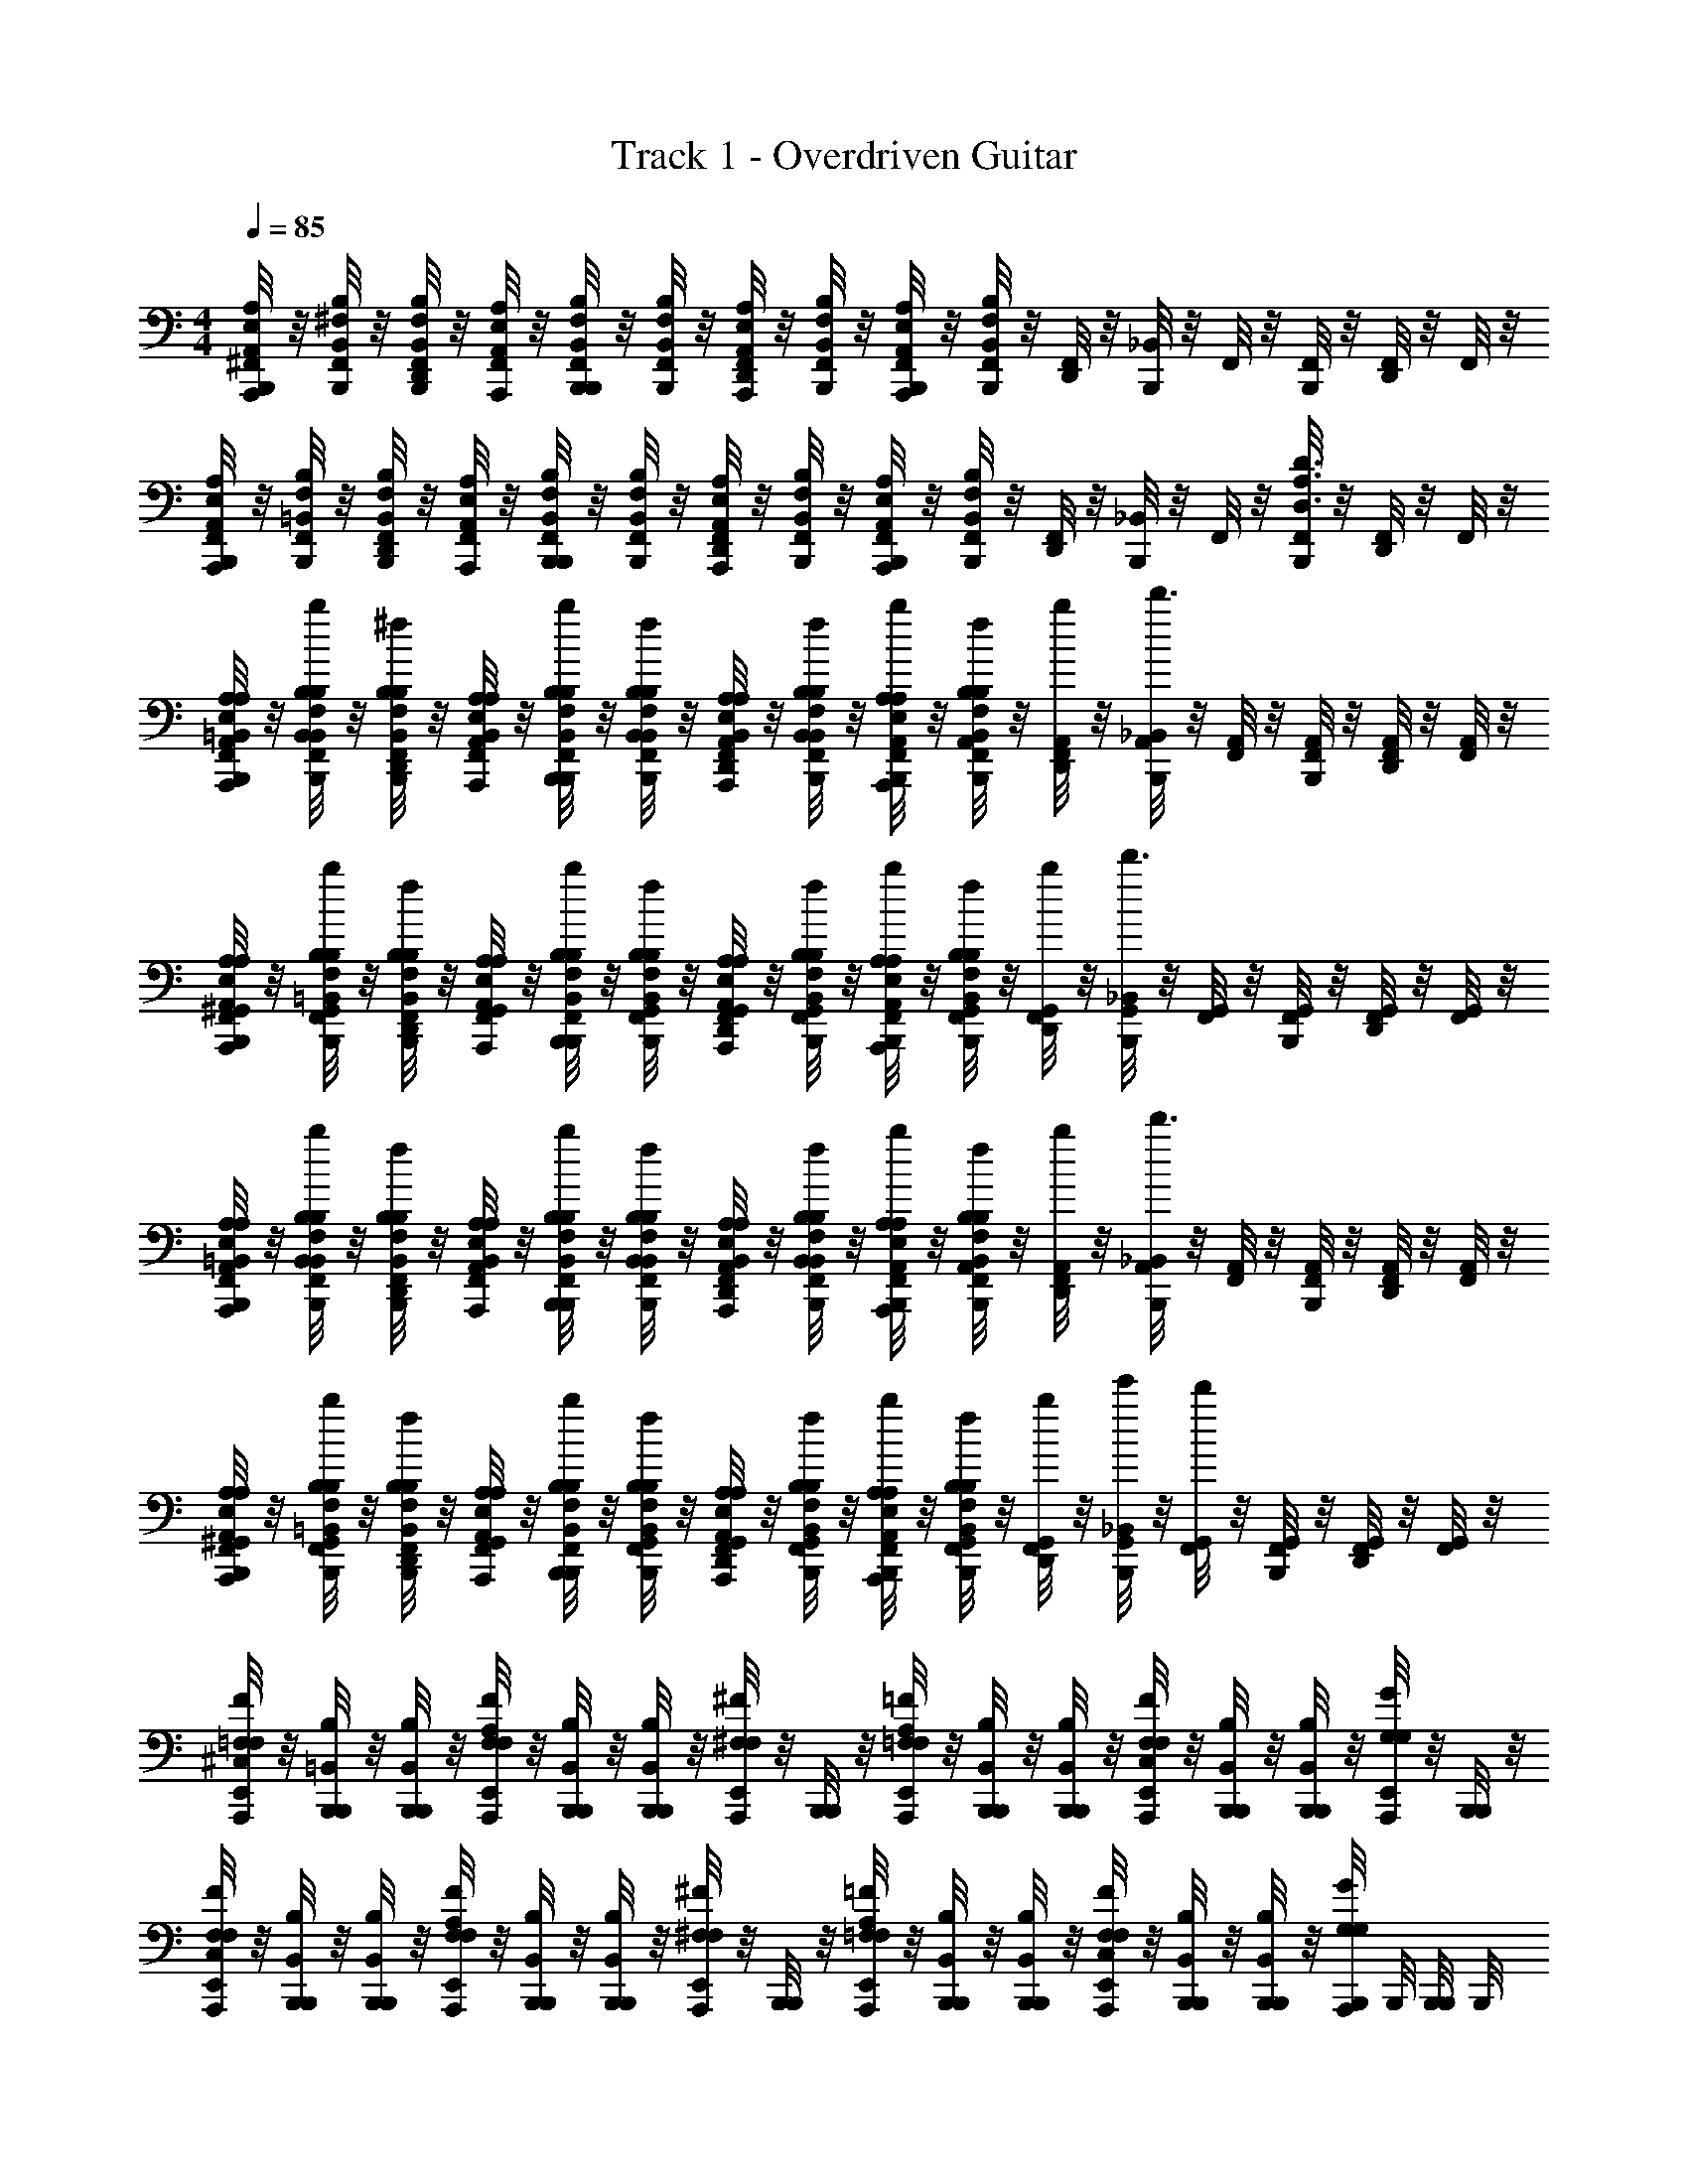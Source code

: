 X: 1
T: Track 1 - Overdriven Guitar
Z: ABC Generated by Starbound Composer v0.8.6
L: 1/4
M: 4/4
Q: 1/4=85
K: C
[^F,,/8B,,,/8A,,,/4A,/4E,/4A,,/4] z/8 [F,,/8B,,,/4B,/4B,,/4^F,/4] z/8 [F,,/8D,,/8B,,,/4B,,/4B,/4F,/4] z/8 [F,,/8A,,,/4A,,/4A,/4E,/4] z/8 [F,,/8B,,,/8B,,,/4B,,/4F,/4B,/4] z/8 [F,,/8B,,,/4F,/4B,,/4B,/4] z/8 [F,,/8D,,/8A,,,/4A,,/4E,/4A,/4] z/8 [F,,/8B,,,/4B,,/4B,/4F,/4] z/8 [F,,/8B,,,/8A,,,/4A,/4A,,/4E,/4] z/8 [F,,/8B,,,/4F,/4B,/4B,,/4] z/8 [F,,/8D,,/8] z/8 [_B,,/8B,,,/8] z/8 F,,/8 z/8 [B,,,/8F,,/8] z/8 [F,,/8D,,/8] z/8 F,,/8 z/8 
[F,,/8B,,,/8A,,,/4A,,/4A,/4E,/4] z/8 [F,,/8B,,,/4F,/4=B,,/4B,/4] z/8 [F,,/8D,,/8B,,,/4B,,/4F,/4B,/4] z/8 [F,,/8A,,,/4A,/4E,/4A,,/4] z/8 [F,,/8B,,,/8B,,,/4B,,/4F,/4B,/4] z/8 [F,,/8B,,,/4B,/4F,/4B,,/4] z/8 [F,,/8D,,/8A,,,/4E,/4A,/4A,,/4] z/8 [F,,/8B,,,/4F,/4B,/4B,,/4] z/8 [F,,/8B,,,/8A,,,/4E,/4A,,/4A,/4] z/8 [F,,/8B,,,/4B,,/4F,/4B,/4] z/8 [F,,/8D,,/8] z/8 [_B,,/8B,,,/8] z/8 F,,/8 z/8 [B,,,/8F,,/8A,3/4D3/4D,3/4] z/8 [F,,/8D,,/8] z/8 F,,/8 z/8 
[F,,/8B,,,/8A,/4A,,/4E,/4A,,,/4=B,,/4A,/4] z/8 [F,,/8B,,/4B,/4F,/4b/4B,,,/4B,,/4B,/4] z/8 [F,,/8D,,/8F,/4B,,/4B,/4^f/4B,,,/4B,,/4B,/4] z/8 [F,,/8E,/4A,,/4A,/4A,,,/4B,,/4A,/4] z/8 [F,,/8B,,,/8F,/4B,,/4B,/4b/4B,,,/4B,,/4B,/4] z/8 [F,,/8F,/4B,/4B,,/4f/4B,,,/4B,,/4B,/4] z/8 [F,,/8D,,/8E,/4A,,/4A,/4A,,,/4B,,/4A,/4] z/8 [F,,/8f/4F,/4B,,/4B,/4B,,,/4B,,/4B,/4] z/8 [F,,/8B,,,/8A,/4A,,/4E,/4b/4A,,,/4A,,/4A,/4] z/8 [F,,/8f/4F,/4B,/4B,,/4B,,,/4A,,/4B,/4] z/8 [F,,/8D,,/8b/4A,,/4] z/8 [_B,,/8B,,,/8A,,/4d'3/] z/8 [F,,/8A,,/4] z/8 [B,,,/8F,,/8A,,/4] z/8 [F,,/8D,,/8A,,/4] z/8 [F,,/8A,,/4] z/8 
[F,,/8B,,,/8A,/4E,/4A,,/4A,,,/4^G,,/4A,/4] z/8 [F,,/8B,/4F,/4=B,,/4b/4B,,,/4G,,/4B,/4] z/8 [F,,/8D,,/8F,/4B,/4B,,/4f/4B,,,/4G,,/4B,/4] z/8 [F,,/8A,/4A,,/4E,/4A,,,/4G,,/4A,/4] z/8 [F,,/8B,,,/8b/4F,/4B,/4B,,/4B,,,/4G,,/4B,/4] z/8 [F,,/8B,/4B,,/4f/4F,/4B,,,/4G,,/4B,/4] z/8 [F,,/8D,,/8A,,/4A,/4E,/4A,,,/4G,,/4A,/4] z/8 [F,,/8B,,/4F,/4f/4B,/4B,,,/4G,,/4B,/4] z/8 [F,,/8B,,,/8A,/4E,/4A,,/4b/4A,,,/4=G,,/4A,/4] z/8 [F,,/8f/4F,/4B,,/4B,/4B,,,/4G,,/4B,/4] z/8 [F,,/8D,,/8b/4G,,/4] z/8 [_B,,/8B,,,/8G,,/4d'3/] z/8 [F,,/8G,,/4] z/8 [B,,,/8F,,/8G,,/4] z/8 [F,,/8D,,/8G,,/4] z/8 [F,,/8G,,/4] z/8 
[F,,/8B,,,/8E,/4A,,/4A,/4A,,,/4=B,,/4A,/4] z/8 [F,,/8b/4F,/4B,,/4B,/4B,,,/4B,,/4B,/4] z/8 [F,,/8D,,/8F,/4B,,/4B,/4f/4B,,,/4B,,/4B,/4] z/8 [F,,/8A,/4E,/4A,,/4A,,,/4B,,/4A,/4] z/8 [F,,/8B,,,/8b/4B,/4B,,/4F,/4B,,,/4B,,/4B,/4] z/8 [F,,/8B,,/4B,/4F,/4f/4B,,,/4B,,/4B,/4] z/8 [F,,/8D,,/8A,/4A,,/4E,/4A,,,/4B,,/4A,/4] z/8 [F,,/8f/4B,/4F,/4B,,/4B,,,/4B,,/4B,/4] z/8 [F,,/8B,,,/8E,/4A,,/4A,/4b/4A,,,/4A,,/4A,/4] z/8 [F,,/8f/4F,/4B,/4B,,/4B,,,/4A,,/4B,/4] z/8 [F,,/8D,,/8b/4A,,/4] z/8 [_B,,/8B,,,/8A,,/4d'3/] z/8 [F,,/8A,,/4] z/8 [B,,,/8F,,/8A,,/4] z/8 [F,,/8D,,/8A,,/4] z/8 [F,,/8A,,/4] z/8 
[F,,/8B,,,/8E,/4A,/4A,,/4A,,,/4^G,,/4A,/4] z/8 [F,,/8b/4=B,,/4F,/4B,/4B,,,/4G,,/4B,/4] z/8 [F,,/8D,,/8B,,/4B,/4F,/4f/4B,,,/4G,,/4B,/4] z/8 [F,,/8A,/4E,/4A,,/4A,,,/4G,,/4A,/4] z/8 [F,,/8B,,,/8F,/4b/4B,/4B,,/4B,,,/4G,,/4B,/4] z/8 [F,,/8B,,/4F,/4f/4B,/4B,,,/4G,,/4B,/4] z/8 [F,,/8D,,/8A,,/4A,/4E,/4A,,,/4G,,/4A,/4] z/8 [F,,/8F,/4B,/4f/4B,,/4B,,,/4G,,/4B,/4] z/8 [F,,/8B,,,/8A,,/4A,/4b/4E,/4A,,,/4=G,,/4A,/4] z/8 [F,,/8B,/4F,/4B,,/4f/4B,,,/4G,,/4B,/4] z/8 [F,,/8D,,/8b/4G,,/4] z/8 [_B,,/8B,,,/8e'/4G,,/4] z/8 [F,,/8G,,/4d'] z/8 [B,,,/8F,,/8G,,/4] z/8 [F,,/8D,,/8G,,/4] z/8 [F,,/8G,,/4] z/8 
[E,,/8^C,/8=F,/4F/4A,,,/4F,/4] z/8 [B,,,/8=B,,/4B,/4B,,,/4] z/8 [B,,,/8B,,/4B,/4B,,,/4] z/8 [E,,/8A,/8F,/4F/4A,,,/4F,/4] z/8 [B,,,/8B,,/4B,/4B,,,/4] z/8 [B,,,/8B,,/4B,/4B,,,/4] z/8 [E,,/8A,,,/4^F,/^F/F,/] z/8 [B,,,/8B,,,/4] z/8 [E,,/8A,/8=F,/4=F/4A,,,/4F,/4] z/8 [B,,,/8B,,/4B,/4B,,,/4] z/8 [B,,,/8B,,/4B,/4B,,,/4] z/8 [E,,/8C,/8F,/4F/4A,,,/4F,/4] z/8 [B,,,/8B,,/4B,/4B,,,/4] z/8 [B,,,/8B,,/4B,/4B,,,/4] z/8 [E,,/8A,,,/4G,/G/G,/] z/8 [B,,,/8B,,,/4] z/8 
[E,,/8C,/8F,/4F/4A,,,/4F,/4] z/8 [B,,,/8B,,/4B,/4B,,,/4] z/8 [B,,,/8B,,/4B,/4B,,,/4] z/8 [A,/8E,,/8F,/4F/4A,,,/4F,/4] z/8 [B,,,/8B,,/4B,/4B,,,/4] z/8 [B,,,/8B,,/4B,/4B,,,/4] z/8 [E,,/8A,,,/4^F/^F,/F,/] z/8 [B,,,/8B,,,/4] z/8 [A,/8E,,/8=F,/4=F/4A,,,/4F,/4] z/8 [B,,,/8B,,/4B,/4B,,,/4] z/8 [B,,,/8B,,/4B,/4B,,,/4] z/8 [C,/8E,,/8F,/4F/4A,,,/4F,/4] z/8 [B,,,/8B,,/4B,/4B,,,/4] z/8 [B,,,/8B,,/4B,/4B,,,/4] z/8 [B,,,/8A,,,/4G,/G/G,/] B,,,/8 [B,,,/8B,,,/4] B,,,/8 
[C,,/8G,/8_B,,/8=B,,/4B,,,/4B,2^F,2] z/8 [B,,/4B,,,/4] [D,,/8_B,,/8=B,,/4B,,,/4^F/4] z/8 [B,,/4B,,,/4] [C,,/8_B,,/8=B,,/4B,,,/4E/4] z/8 [C,,/8B,,/4B,,,/4D3/4] z/8 [D,,/8_B,,/8=B,,/4B,,,/4] z/8 [B,,/4B,,,/4] [C,,/8_B,,/8D,/4D,,/4^C/A/D2A,2] z/8 [C,,/8D,/4D,,/4] z/8 [D,,/8B,,/8D,/4D,,/4] z/8 [D,/4D,,/4D3/4F3/4] [C,,/8B,,/8D,/4D,,/4] z/8 [C,,/8D,/4D,,/4] z/8 [D,,/8B,,/8D,/4D,,/4] z/8 [D,/4D,,/4] 
[C,,/8B,,/8G,/4G,,,/4E/4D2G2] z/8 [G,/4G,,,/4D/4] [D,,/8B,,/8G,/4G,,,/4] z/8 [G,/4G,,,/4D3/4] [C,,/8B,,/8G,/4G,,,/4] z/8 [C,,/8G,/4G,,,/4] z/8 [D,,/8B,,/8G,/4G,,,/4E/4] z/8 [G,/4G,,,/4FC] [C,,/8G,/8F,/4C/4F/4^F,,,/4] z/8 [C,,/8B,,/8C/4F,/4F/4F,,,/4] z/8 [D,,/8F/4F,/4C/4F,,,/4] z/8 [C,,/8F/4F,/4C/4F,,,/4] z/8 [D,,/8G,/8B,,/8=C/4=F/4=F,/4C,,/4] z3/8 [D,,/8G,/8B,,/8C/G,/=C,/C,,/] z3/8 
[C,,/8G,/8B,,/8=B,,/4B,,,/4B,2^F,2] z/8 [B,,/4B,,,/4] [D,,/8_B,,/8=B,,/4B,,,/4] z/8 [B,,/4B,,,/4B,/4] [C,,/8_B,,/8=B,,/4B,,,/4^F/4] z/8 [C,,/8B,,/4B,,,/4F/] z/8 [D,,/8_B,,/8=B,,/4B,,,/4] z/8 [B,,/4B,,,/4F/] [C,,/8_B,,/8D,/4D,,/4D2A,2] z/8 [C,,/8D,/4D,,/4E/] z/8 [D,,/8B,,/8D,/4D,,/4] z/8 [D,/4D,,/4E/] [C,,/8B,,/8D,/4D,,/4] z/8 [C,,/8D,/4D,,/4D/] z/8 [D,,/8B,,/8D,/4D,,/4] z/8 [D,/4D,,/4E/] 
[C,,/8B,,/8G,/4G,,,/4D2G2] z/8 [G,/4G,,,/4D/] [D,,/8B,,/8G,/4G,,,/4] z/8 [G,/4G,,,/4D/] [C,,/8B,,/8G,/4G,,,/4] z/8 [C,,/8G,/4G,,,/4E/] z/8 [D,,/8B,,/8G,/4G,,,/4] z/8 [G,/4G,,,/4F] [C,,/8G,/8F,/4^C/4F/4F,,,/4] z/8 [C,,/8B,,/8C/4F,/4F/4F,,,/4] z/8 [D,,/8F/4F,/4C/4F,,,/4] z/8 [C,,/8F/4F,/4C/4F,,,/4] z/8 [D,,/8G,/8B,,/8=C/4=F/4=F,/4C,,/4] z3/8 [D,,/8G,/8B,,/8C/G,/C,/C,,/] z3/8 
[C,,/8G,/8B,,/8B,,,/4=B,,/B,7/4^F,7/4] z/8 B,,,/4 [D,,/8_B,,/8B,,,/4=B,,/^F/D/] z/8 B,,,/4 [C,,/8_B,,/8=B,,/4B,,,/4E/4^C/4] z/8 [C,,/8B,,/4B,,,/4D/B,/] z/8 [D,,/8B,,/4B,,,/4] z/8 [B,,,/4E/4C/4D,/D9/4A,9/4] [C,,/8_B,,/8D,,/4] z/8 [C,,/8D,/4D,,/4F/4D/4] z/8 [D,,/8B,,/8D,/4D,,/4] z/8 [D,/4D,,/4E/4C/4] [C,,/8B,,/8D,/4D,,/4DB,] z/8 [C,,/8D,/4D,,/4] z/8 [B,,/8D,,/8D,/4D,,/4] z/8 [D,/4D,,/4] 
[C,,/8G,/8B,,/8G,/4G/4G,,/4D2] z/8 [G,/4G/4G,,/4] [D,,/8B,,/8G/4G,,/4F/D/] z/8 [G/4G,,/4G,/] [C,,/8B,,/8G/4G,,/4E/C/] z/8 [C,,/8G/4G,,/4G,/] z/8 [D,,/8G/4G,,/4D/4B,/4] z/8 [G,/4G,,/4c/E/C/] [C,,/8B,,/8C,/4C,,/4G,2=C2] z/8 [C,,/8C,/4c/4C,,/4F/D/] z/8 [D,,/8B,,/8c/4C,,/4] z/8 [c/4C,,/4G/4C,/E] [C,,/8B,,/8c/4C,,/4F3/4] z/8 [C,,/8C,/4c/4C,,/4] z/8 [D,,/8B,,/8C,/4c/4C,,/4] z/8 [C,/4c/4C,,/4] 
[C,,/8F,,/8B,/4F,/4=B,,/4B,,,/4F/4D/4] z/8 [_B,,/8C,,/8B,/4F,/4=B,,/4B,,,/4F/4D/4] z/8 [^G,,/8D,,/8] z/8 [_B,,/8C,,/8^C,/8A,/^C/C,/A,,,/E/C/] z3/8 [B,,/8C,,/8C/4A,/4C,/4A,,,/4F/4C/4] z/8 [G,,/8D,,/8] z/8 [B,,/8A,/8C,,/8G,,,/DB,D9/4D,9/4B,9/4G,9/4] z3/8 G,,,/4 [B,,/8G,,,/4] z/8 [C,,/8G,,,/4] z/8 [D,,/8B,,/8G,,,/4FD] z/8 G,,,/4 [B,,/8C,,/8G,,,/4] z/8 G,,,/4 
[C,,/8C,,/4c4=C4E4G4C4E4] z/8 [D,,/8C,,/4] z/8 [D,,/8B,,/8C,,/4] z/8 [C,,/8E,,/] z/8 D,,/8 z/8 [B,,/8=C,/4] z/8 [B,,/8C,,/8=G,,/4] z/8 C,,/4 [B,,/8C,,/8C,,/4] z3/8 [B,,/8C,,/8] z/8 C,,/4 [C,,/8C,,/4] z3/8 [C,,/8C,,/4] z3/8 
[C,,/8B,,/8=B,,/4B,,,/4] z/8 [C,,/8B,,/4B,,,/4] z/8 [D,,/8^C,/8B,,,/4F,/B,,/B,/B,/] z/8 B,,,/4 [C,,/8_B,,/8=B,,/4E/4B,,,/4E/4] z/8 [C,,/8B,,/4E/4B,,,/4E/4] z/8 [D,,/8A,/8D/4B,,,/4D/4F,/B,,/] z/8 [D/4B,,,/4D/4] [C,,/8_B,,/8D,/4D,,/4] z/8 [C,,/8D,/4D,,/4] z/8 [D,,/8C,/8D,,/4A,/D,/A,/] z/8 D,,/4 [C,,/8B,,/8D,/4E/4D,,/4E/4] z/8 [C,,/8D,/4E/4D,,/4E/4] z/8 [D,,/8A,/8D/4D,,/4D/4A,/D,/] z/8 [D/4D,,/4D/4] 
[C,,/8B,,/8G,,,/4GDG,DG] z/8 [C,,/8G,,,/4] z/8 [D,,/8C,/8G,,,/4] z/8 G,,,/4 [C,,/8B,,/8G,,,/4GDG,GD] z/8 [C,,/8G,,,/4] z/8 [D,,/8G,,,/4] z/8 G,,,/4 [C,,/8B,,/8c/4G/4C/4C,,/4G/4c/4] z/8 [^G,,/8C,,/8c/4G/4C/4C,,/4G/4c/4] z/8 [D,,/8G,,/8c/4G/4C/4C,,/4G/4c/4] z/8 [B,,/8c/4G/4C/4C,,/4G/4c/4] z/8 [C,,/8G,,/8C,,/4] z/8 [C,,/8A,/8_B,/4=F/4_B/F/_B,,,/B/] z/8 [B,,/8B,/4F/4] z/8 [=B/4^F/4=B,/4B,,,/4B/4F/4] 
[C,,/8B,,/8=B,,/4=B,,,/4] z/8 [C,,/8B,,/4B,,,/4] z/8 [D,,/8C,/8B,,,/4F,/B,,/B,/B,/] z/8 B,,,/4 [C,,/8_B,,/8=B,,/4E/4B,,,/4E/4] z/8 [C,,/8B,,/4E/4B,,,/4E/4] z/8 [D,,/8A,/8D/4B,,,/4D/4F,/B,,/] z/8 [D/4B,,,/4D/4] [C,,/8_B,,/8D,/4D,,/4] z/8 [C,,/8D,/4D,,/4] z/8 [D,,/8C,/8D,,/4A,/D,/A,/] z/8 D,,/4 [C,,/8B,,/8D,/4E/4D,,/4E/4] z/8 [C,,/8D,/4E/4D,,/4E/4] z/8 [D,,/8A,/8D/4D,,/4D/4A,/D,/] z/8 [D/4D,,/4D/4] 
[C,,/8B,,/8G,,,/4GDG,DG] z/8 [C,,/8G,,,/4] z/8 [D,,/8C,/8G,,,/4] z/8 G,,,/4 [C,,/8B,,/8G,,,/4GDG,DG] z/8 [C,,/8G,,,/4] z/8 [D,,/8C,/8G,,,/4] z/8 G,,,/4 [C,,/8B,,/8c/4G/4C/4C,,/4G/4c/4] z/8 [C,,/8G,,/8c/4G/4C/4C,,/4G/4c/4] z/8 [D,,/8G,,/8c/4G/4C/4C,,/4G/4c/4] z/8 [C,,/8B,,/8c/4G/4C/4C,,/4G/4c/4] z/8 [C,,/8G,,/8C,,/4] z/8 [C,,/8A,/8_B,/4=F/4_B/F/_B,,,/B/] z/8 [B,,/8B,/4F/4] z/8 [=B/4^F/4=B,/4B,,,/4F/4B/4] 
[A,/8C,,/8B,,/8F,/4=B,,/4=B,,,/4B,3/] z/8 [F,/4B,,/4B,,,/4] [D,,/8_B,,/8F,/4=B,,/4B,,,/4] z/8 [F,/4B,,/4B,,,/4] [C,,/8_B,,/8B,,,/4F/4F,/=B,,/] z/8 [C,,/8B,,,/4G/4] z/8 [D,,/8B,,,/4] z/8 [B,,,/4F3/4] [C,,/8_B,,/8A,/4D,/4D,,/4D3/] z/8 [C,,/8A,/4D,/4D,,/4] z/8 [D,,/8B,,/8A,/4D,/4D,,/4E/4] z/8 [D,/4A,/4D,,/4E/] [C,,/8B,,/8D,,/4D,/A,/] z/8 [C,,/8D,,/4D/] z/8 [D,,/8D,,/4] z/8 [D,,/4E/] 
[C,,/8B,,/8B,/4E,/4E,,/4E3/] z/8 [C,,/8B,/4E,/4E,,/4F/] z/8 [B,,/8D,,/8B,/4E,/4E,,/4] z/8 [B,/4E,/4E,,/4F/] [C,,/8B,,/8E,,/4B,/E,/] z/8 [C,,/8E,,/4] z/8 [D,,/8E,,/4] z/8 E,,/4 [A,/8C,,/8A,,,/A3/4E3/4A,3/4] z/8 C,,/8 z/8 D,,/8 z/8 [C,/8C,,/8A,,,/A3/4E3/4A,3/4] z3/8 C,,/8 z/8 [A,/8D,,/8G/D/G,/G,,,/] z/8 C,,/8 z/8 
[z/32B,,/8] [A,25/224C,,25/224F,71/288=B,,71/288B,,,71/288B,3/] z17/126 [z2/9F,73/288B,,73/288B,,,73/288] [z/32_B,,/8F/4] [D,,25/224F,71/288=B,,71/288B,,,71/288] z3/28 [z/36E/4] [z2/9F,73/288B,,73/288B,,,73/288] [z/32_B,,/8] [C,,25/224B,,,71/288F,/=B,,/] z3/28 [z/36D/4] [C,,29/252B,,,73/288] z31/224 [D,,25/224B,,,71/288] z3/28 [z/36E/] [z2/9B,,,73/288] [z/32_B,,/8] [C,,25/224A,71/288D,71/288D,,71/288D3/] z3/28 [z/36D/] [C,,29/252A,73/288D,73/288D,,73/288] z3/28 [z/32B,,/8] [D,,25/224A,71/288D,71/288D,,71/288] z3/28 [z/36D/] [z2/9D,73/288A,73/288D,,73/288] [z/32B,,/8] [C,,25/224D,,71/288D,/A,/] z3/28 [z/36B,/] [C,,29/252D,,73/288] z31/224 [D,,25/224D,,71/288] z17/126 [z2/9D,,73/288] 
[B,,/8C,,/8G,,,/4E/GDG,] z/8 [C,,/8G,,,/4] z/8 [B,,/8D,,/8D/4G,,,/] z/8 D/4 [C,,/8G,,,/4G,DG] z/8 [C,,/8G,,,/4D/] z/8 [D,,/8G,,,/] z/8 D/4 [C,,/8A,/8c/4C/4G/4C,,/4E] z/8 [C,,/8c/4C/4G/4C,,/4] z/8 D,,/8 z/8 [C,/8C,,/8C,,/c3/4C3/4G3/4] z3/8 C,,/8 z/8 [A,/8D,,/8c/C/G/C,,/] z3/8 
[z/32C,,/8B,,/8B,,,/4] [z7/32F,71/288=B,,71/288B,3/] [z/36B,,,/4] [z2/9F,73/288B,,73/288] [z/32D,,/8_B,,/8B,,,/4] [z7/32F,71/288=B,,71/288] [z/36B,,,/4F/4] [z2/9F,73/288B,,73/288] [z/32C,,/8_B,,/8F/4B,,,/] [z7/32F,/=B,,/] [C,,/8G/4] z/8 [D,,/8B,,,/4] z/8 [B,,,/4F/4] [z/32C,,/8_B,,/8D,,/4E/] [z7/32A,71/288D,71/288D3/] [z/36D,,/4] [z2/9A,73/288D,73/288] [z/32D,,/8B,,/8D,,/4E/4] [z7/32A,71/288D,71/288] [z/36D,,/4E/] [z2/9D,73/288A,73/288] [z/32C,,/8B,,/8D,,/] [z7/32D,/A,/] [C,,/8D/] z/8 [D,,/8D,,/4] z/8 [D,,/4E/4] 
[C,,/8B,,/8E,,/4F/4EB,E,] z/8 [E,,/4F3/4] [D,,/8B,,/8E,,/4] z/8 E,,/4 [C,,/8B,,/8EB,E,E,,] z/8 C,,/8 z/8 D,,/8 z3/8 [C,,/8A,/8G,3/4C3/4=C,3/4C,,3/4] z3/8 D,,/8 z/8 [A,/8C,,/8C3/4G,3/4C,3/4C,,3/4] z3/8 C,,/8 z/8 [^C,/8D,,/8_B,/=F,/B,,/_B,,,/] z3/8 
[A,/8C,,/8B,,/8=B,/4^F,/4=B,,/4=B,,,/4] z/8 [B,/4F,/4B,,/4B,,,/4] [D,,/8_B,,/8B,/4F,/4=B,,/4B,,,/4F/4] z/8 [B,/4F,/4B,,/4B,,,/4E/] [C,,/8_B,,/8B,/F,/=B,,/B,,,/] z/8 [C,,/8D/] z/8 [D,,/8B,,,/4] z/8 [E,/4A,,/4A,/4A,,,/4E3/4] [C,,/8_B,,/8A/4A,,/4E,/4A,/4A,,,/4] z/8 [A/4A,,/4E,/4A,/4A,,,/4] [D,,/8B,,/8A/4A,,/4E,/4A,/4A,,,/4D/4] z/8 [z/4D3/4A,,,A5/4A,,5/4E,5/4A,5/4] [C,,/8B,,/8] z/8 C,,/8 z/8 [D,,/8B,,/8] z/8 [E,,,/4B,/4] 
[C,,/8B,,/8F/4EB,E,E,,,] z/8 E/4 D,,/8 z/8 [z/4E/] [C,,/8B,,/8E3/4B,3/4E,3/4E,,,] z/8 [C,,/8D/] z/8 D,,/8 z/8 [^C/4F/4F,/4E/] [C,,/8B,,/8F/4C/4F,/4F,,,/4] z/8 [C,,/8F/4C/4F,/4F,,,/4F/] z/8 [D,,/8F,,,/4] z/8 [A,/8G/4F,,,/F3/4C3/4F,3/4] z/8 [C,,/8F3/4] z/8 [C,,/8F,,,/4] z/8 [C,/8C,,/8F,/4F,,,/4F/C/] z/8 [C,,/8F,/4F,,,/4] z/8 
[C,,/8B,,/8G/4D/4G,/4G,,,/4=B,,/4] z/8 [G/4D/4G,/4G,,,/4B,,/4] [D,,/8_B,,/8G/4D/4G,/4G,,,/4=B,,/4] z/8 [G,,,/4B,,/4B,/4D/4] [C,,/8_B,,/8G/4D/4G,/4G,,,/4=B,,/4B,/4D/4] z/8 [C,,/8G,,,/4B,,/4B,/4D/4] z/8 [D,,/8_B,,/8G/4D/4G,/4G,,,/4=B,,/4] z/8 [G,,,/4B,,/4C/E/] [C,,/8_B,,/8A/4E/4A,/4A,,,/4C,/4] z/8 [A/4E/4A,/4A,,,/4C,/4B,/4D/4] [D,,/8B,,/8A/4E/4A,/4A,,,/4C,/4] z/8 [A,,,/4C,/4D/4B,/] [C,,/8B,,/8A/4E/4A,/4A,,,/4C,/4] z/8 [C,,/8A,,,/4C,/4D/F/] z/8 [D,,/8B,,/8A,/4A/4E/4A,,,/4C,/4] z/8 [C,,/8A,,,/4C,/4D5/4F5/4] z/8 
[D,,/8B,,/8A,/8A,/4E,/4A,,/4A,,,/4D,/4] z/8 [C,,/8B,/4F,/4=B,,/4B,,,/4D,/4] z/8 [C,,/8B,/4F,/4B,,/4B,,,/4D,/4] z/8 [D,,/8_B,,/8A,/4E,/4A,,/4A,,,/4D,/4] z/8 [C,,/8B,/4F,/4=B,,/4B,,,/4D,/4] z/8 [C,,/8A,/4E,/4A,,/4A,,,/4D,/4] z/8 [D,,/8_B,,/8B,/4F,/4=B,,/4B,,,/4D,/4] z/8 [D,,/8A,/8D,/4D/A,/D,/D,,/] z/8 D,/4 [C,,/8D/4A,/4D,/4D,,/4D,/4] z/8 [C,,/8_B,,/8D/4A,/4D,/4D,,/4D,/4] z/8 [D,,/4D,/4] [C,,/8B,,/8C/4A,/4C,/4D,,/4D,/4] z/8 [C,,/8D,,/4D,/4] z/8 [C,,/8B,,/8D/4A,/4D,/4D,,/4D,/4] z/8 [D,,/4D,/4] 
[z/32F/D/] [C,,19/160B,,19/160G71/288D71/288G,71/288G,,,71/288=B,,71/288] z23/180 [z2/9G73/288D73/288G,73/288G,,,73/288B,,73/288] [z/32F/4D/4] [D,,19/160_B,,19/160G71/288D71/288G,71/288G,,,71/288=B,,71/288] z/10 [z/36F/D/] [G,,,73/288B,,73/288] [C,,19/160_B,,19/160G71/288D71/288G,71/288G,,,71/288=B,,71/288] z/10 [z/36G/E/] [C,,11/90G,,,73/288B,,73/288] z21/160 [D,,19/160_B,,19/160G71/288D71/288G,71/288G,,,71/288=B,,71/288] z/10 [z/36F3/4D3/4] [G,,,73/288B,,73/288] [C,,19/160_B,,19/160A71/288E71/288A,71/288A,,,71/288C,71/288] z23/180 [z2/9A73/288E73/288A,73/288A,,,73/288C,73/288] [z/32E/C/] [D,,19/160B,,19/160A71/288E71/288A,71/288A,,,71/288C,71/288] z23/180 [z2/9A,,,73/288C,73/288] [z/32E/C/] [C,,19/160B,,19/160A71/288E71/288A,71/288A,,,71/288C,71/288] z23/180 [C,,11/90A,,,73/288C,73/288] z/10 [z/32D/B,/] [D,,19/160B,,19/160A,71/288A71/288E71/288A,,,71/288C,71/288] z23/180 [C,,11/90A,,,73/288C,73/288] z/10 
[C,,/8B,,/8C,,/4F3/4B3/4] z/8 [G,/4C,,/4G,3/4] [D,,/8=C/4C,,/4C3/4] z/8 [B,,/8C,,/4D/D3/4D11/4G11/4] z/8 [B,,/8C,,/8C,,/4] z/8 [C,,/8C/4C,,/4C3/4] z/8 [D,,/8G,/4C,,/4D3/4] z/8 [C,,/8B,,/8G/C,,/G] z/8 B,,/8 z/8 [C,,/8D/4C,,/4D3/4] z/8 [B,,/8D,,/8C/4E,,/4C3/4] z/8 [E,,/4G/G3/4] [C,,/8F,,/8=F,,/4] z/8 [B,,/8D/4^F,,/4D3/4] z/8 [C,,/8B,,/8F,,/4C/C3/4] z/8 =G,,/4 
M: 2/4
[C,,/8F,,/8G/4C,,/4G/4] z/8 [C,,/8B,,/8D/4C,,/4D/4] z/8 [C/8C,,/8F,,/8C/4C,,/4] z/8 [C/8B,,/8C/4C,,/4] z/8 [C,,/8B,,/8G/4C,,/4c/4G/4] z/8 [C,,/8D/4C,,/4] z/8 [D,,/8C/4G/4C,,/4c/4G/4] D,,/8 [D,,/8B,/4F/4B,,,/4B/4F/4] D,,/8 
M: 4/4
[C,,/8G,/8B,,/8=B,,/4B,,,/4B,2F,2] z/8 [B,,/4B,,,/4] [z/32D,,/8_B,,/8=B,,/4B,,,/4] [z7/32F/4] [B,,/4B,,,/4] [z/32C,,/8_B,,/8=B,,/4B,,,/4] [z7/32E/4] [z/32C,,/8B,,/4B,,,/4] [z7/32D3/4] [D,,/8_B,,/8=B,,/4B,,,/4] z/8 [B,,/4B,,,/4] 
[z/32C,,/8_B,,/8D,/4D,,/4D2A,2] [z7/32^C/A/] [C,,/8D,/4D,,/4] z/8 [D,,/8B,,/8D,/4D,,/4] z/8 [z/32D,/4D,,/4] [z7/32D3/4F3/4] [C,,/8B,,/8D,/4D,,/4] z/8 [C,,/8D,/4D,,/4] z/8 [D,,/8B,,/8D,/4D,,/4] z/8 [D,/4D,,/4] [z/32C,,/8B,,/8G,/4G,,,/4D2G2] [z7/32E/4] [z/32G,/4G,,,/4] [z7/32D/4] [D,,/8B,,/8G,/4G,,,/4] z/8 [z/32G,/4G,,,/4] [z7/32D3/4] [C,,/8B,,/8G,/4G,,,/4] z/8 [C,,/8G,/4G,,,/4G/4] z/8 [z/32D,,/8B,,/8G,/4G,,,/4] [z7/32E/4] [z/32G,/4G,,,/4G/4] [z7/32FC] 
[C,,/8G,/8F,/4C/4F/4F,,,/4B,/4] z/8 [C,,/8B,,/8C/4F,/4F/4F,,,/4F/4] z/8 [D,,/8F/4F,/4C/4F,,,/4F/4] z/8 [C,,/8F/4F,/4C/4F,,,/4F/4] z/8 [D,,/8G,/8B,,/8=F,/4=F/4=F,,,/4F/4] z/8 [=C/32G,/=C,/C,,/C/] z7/32 [D,,/8G,/8B,,/8] z/8 [C/4G,/4C,/4C,,/4C/4] [C,,/8G,/8B,,/8=B,,/4B,,,/4B,2^F,2] z/8 [B,,/4B,,,/4] [D,,/8_B,,/8=B,,/4B,,,/4] z/8 [z/32B,,/4B,,,/4] [z7/32B,/4] [z/32C,,/8_B,,/8=B,,/4B,,,/4] [z7/32^F/4] [z/32C,,/8B,,/4B,,,/4] [z7/32F/] [D,,/8_B,,/8=B,,/4B,,,/4] z/8 [z/32B,,/4B,,,/4] [z7/32F/] 
[C,,/8_B,,/8D,/4D,,/4A,2D2] z/8 [z/32C,,/8D,/4D,,/4] [z7/32E/] [D,,/8B,,/8D,/4D,,/4] z/8 [z/32D,/4D,,/4] [z7/32E/] [C,,/8B,,/8D,/4D,,/4] z/8 [z/32C,,/8D,/4D,,/4] [z7/32D/] [D,,/8B,,/8D,/4D,,/4] z/8 [z/32D,/4D,,/4] [z7/32E/] [C,,/8B,,/8G,/4G,,,/4G2D2] z/8 [z/32G,/4G,,,/4] [z7/32D/] [D,,/8B,,/8G,/4G,,,/4] z/8 [z/32G,/4G,,,/4] [z7/32D/] [C,,/8B,,/8G,/4G,,,/4] z/8 [z/32C,,/8G,/4G,,,/4G/4] [z7/32E/] [D,,/8B,,/8G,/4G,,,/4] z/8 [z/32G,/4G,,,/4G/4] [z7/32F] 
[C,,/8G,/8F,/4^C/4F/4^F,,,/4B,/4] z/8 [C,,/8B,,/8C/4F,/4F/4F,,,/4F/4] z/8 [D,,/8F/4F,/4C/4F,,,/4F/4] z/8 [C,,/8F/4C/4F,/4F,,,/4F/4] z/8 [G,/8B,,/8D,,/8=C/4=F/4=F,/4=F,,,/4F/4] z/8 [z/4C,/C/G,/C,,/C/] [G,/8B,,/8D,,/8] z/8 [C/4G,/4C,/4C,,/4C/4] [G,/8B,,/8C,,/8B,,,/4=B,,/B,,/^F,7/4B,7/4] z/8 B,,,/4 [z/32D,,/8_B,,/8B,,,/4=B,,/B,/] [z7/32^F/D/] B,,,/4 [z/32C,,/8_B,,/8=B,,/4B,,,/4B,/4] [z7/32E/4^C/4] [z/32C,,/8B,,/4B,,,/4B,/4] [z7/32D/B,/] [D,,/8B,,/4B,,,/4B,/4] z/8 [z/32B,,,/4D,/D,/D9/4A,9/4] [z7/32E/4C/4] 
[C,,/8_B,,/8D,,/4] z/8 [z/32C,,/8D,/4D,,/4D,/4] [z7/32F/4D/4] [D,,/8B,,/8D,/4D,,/4D/4] z/8 [z/32D,/4D,,/4D/4] [z7/32E/4C/4] [z/32C,,/8B,,/8D,/4D,,/4D/4] [z7/32DB,] [C,,/8D,/4D,,/4D/4] z/8 [B,,/8D,,/8D,/4D,,/4D/4] z/8 [D,/4D,,/4D/4] [C,,/8G,/8B,,/8G,/4G,,/4G/G/D2] z/8 [G,/4G,,/4] [z/32D,,/8B,,/8G/4G,,/4G/] [z7/32F/D/] [G,,/4G,/] [z/32C,,/8B,,/8G/4G,,/4G/4] [z7/32E/C/] [C,,/8G/4G,,/4G/4G,/] z/8 [z/32D,,/8G,,/4G/4] [z7/32D/4B,/4] [z/32G,/4G,,/4=C/G,/] [z7/32E/^C/] 
[C,,/8B,,/8C,/4C,,/4=C2G,2] z/8 [z/32C,,/8C,,/4C/4G,/4] [z7/32F/D/] [C,/32D,,/8B,,/8C,,/4C/4G,/4] z7/32 [z/32C,,/4C/4G,/4C,/] [z7/32G/4E] [z/32C,,/8B,,/8C,,/4G,/4C/4] [z7/32F3/4] [C,,/8C,/4C,,/4G,/4C/4] z/8 [D,,/8B,,/8C,/4C,,/4C/4G,/4] z/8 [C,/4C,,/4C/4G,/4] [z/32C,,/8F,,/8F,/4B,/4=B,,/4B,,,/4B,/4] [z7/32F/4D/4] [z/32_B,,/8C,,/8=B,,/4F,/4B,/4B,,,/4B,/4] [z7/32F/4D/4] [^G,,/8D,,/8] z/8 [z/32C,,/8^C,/8_B,,/8A,/^C/C,/A,,,/C/] [z15/32E/C/] [z/32B,,/8C,,/8A,/4C,/4C/4A,,,/4C/4] [z7/32F/4C/4] [G,,/8D,,/8] z/8 [z/32B,,/8A,/8C,,/8G,,,/D9/4G,9/4D,9/4B,9/4D9/4] [z15/32DB,] 
G,,,/4 [B,,/8G,,,/4] z/8 [C,,/8G,,,/4] z/8 [z/32D,,/8B,,/8G,,,/4] [z7/32FD] G,,,/4 [B,,/8C,,/8G,,,/4] z/8 G,,,/4 [z/32C,,/8C,,/4=C4c4E4G4G4] [z7/32C4E4] [D,,/8C,,/4] z/8 [D,,/8B,,/8C,,/4] z/8 [C,,/8E,,/] z/8 D,,/8 z/8 [B,,/8=C,/4] z/8 [B,,/8C,,/8=G,,/4] z/8 C,,/4 [B,,/8C,,/8C,,/4] z3/8 
[B,,/8C,,/8] z/8 C,,/4 [C,,/8C,,/4] z3/8 [C,,/8C,,/4] z3/8 [B,,/8A,/8C,,/8=B,,/4B,/4B,,,/4B,/4] z/8 [B,,/4=F/4B,,,/4F/4] [_B,,/8D,,/8=F,/4^F/4=F,,/4F/4F/4] z/8 [F,/4B,/4F,,/4B,/4] [B,,/8C,,/8=B,,/4A/4B,,,/4A/4A/4] z/8 [C,,/8B,,/4B/4B,,,/4B/4B/4] z/8 [_B,,/8D,,/8F,/4B,/4F,,/4B,/4B,/4] z/8 [F,/4=F/4F,,/4F/4^F,/4] [B,,/8C,,/8=B,,/4^F/4B,,,/4F/4^F,,/4] z/8 [C,,/8B,,/4B,/4B,,,/4B,/4B,,,/4] z/8 
[_B,,/8D,,/8=F,/4A/4=F,,/4A/4^F,,/4] z/8 [B,,/8G,/4A/4d/4G,,/4A/4d/4A,,/4] z/8 [C,,/8C,/4] z/8 [B,,/8C,,/8A/d/d3/4C,3/4A3/4C,,3/4E,3/4] z5/8 [^C,/8C,,/8B,,/8B,/4=B,,/4B,,,/4B,/4F,,/4] z/8 [C,,/8B,,/4=F/4B,,,/4F/4B,,,/4] z/8 [D,,/8_B,,/8^F/4F,/4=F,,/4F/4^F,,/4] z/8 [F,/4B,/4=F,,/4B,/4A,,/4] [C,,/8B,,/8A/4=B,,/4B,,,/4A/4=C,/4] z/8 [C,,/8B,,/4B/4B,,,/4B/4E,/4] z/8 [D,,/8_B,,/8B,/4F,/4F,,/4B,/4G,/4] z/8 [F,/4=F/4F,,/4F/4B,/4] [C,,/8B,,/8^F/4=B,,/4B,,,/4F/4^F,,/4] z/8 [C,,/8B,,/4B,/4B,,,/4B,/4=F,,/4] z/8 
[_B,,/8D,,/8A/4F,/4F,,/4A/4^F,,/4] z/8 [C,,/8A,,/8B,,/8A/4G,/4d/4G,,/4d/4g/4=F,,/4] z/8 [C,,/8A,,/8E,,/4] z/8 [A,,/8B,,/8C,,/8A/d/d3/4A3/4D,3/4D,,3/4^D,,3/4] z/8 [C,,/8G,,/8] z/8 [C,,/8F,,/8] z/8 [A,/8C,,/8B,,/8^F,/4=B,,/4B,,,/4B,3/] z/8 [F,/4B,,/4B,,,/4] [=D,,/8_B,,/8F,/4=B,,/4B,,,/4F/4] z/8 [F,/4B,,/4B,,,/4F/] [C,,/8_B,,/8B,,,/4F,/=B,,/] z/8 [C,,5/36B,,,/4G/] z/9 [D,,/8B,,,/4] z/8 [B,,,/4F/] [C,,/8_B,,/8A,/4D,/4D,,/4D3/] z/8 [C,,5/36A,/4D,/4D,,/4E/] z/9 
[D,,/8B,,/8A,/4D,/4D,,/4] z/8 [D,/4A,/4D,,/4E/] [C,,/8B,,/8D,,/4D,/A,/] z/8 [C,,5/36D,,/4D/] z/9 [D,,/8D,,/4] z/8 [D,,/4E/] [B,,/8C,,/8G,,/4GDG,] z/8 [C,,5/36G,,/4F/] z/9 [B,,/8D,,/8G,,/4] z/8 [G,,/4F13/4] [C,,/8G,,/4GDG,] z/8 [C,,5/36G,,/4] z/9 [D,,/8G,,/4] z/8 G,,/4 [C,,/8A,/8E/4B,/4E,/4E,,/4] z/8 [C,,5/36E/4B,/4E,/4E,,/4] z/9 
[D,,/8E,,/4] z/8 [^C,5/36C,,5/36C,,/C3/4G,3/4=C,3/4] z13/36 [C,,5/36C,,/4] z/9 [D,,/8A,/8C,,/4C/G,/C,/] z/8 C,,/4 [C,,/8^C,/8B,,/8F,/4=B,,/4B,,,/4B,3/] z/8 [F,/4B,,/4B,,,/4] [D,,/8_B,,/8F,/4=B,,/4B,,,/4] z/8 [F,/4B,,/4B,,,/4] [C,,/8_B,,/8B,,,/4F/4F,/=B,,/] z/8 [C,,5/36B,,,/4G/] z/9 [D,,/8B,,,/4] z/8 [B,,,/4F/] [C,,/8_B,,/8A,/4D,/4D,,/4D3/] z/8 [A,/4D,/4D,,/4E/] 
[B,,/8D,,/8A,/4D,/4D,,/4] z/8 [D,/4A,/4D,,/4E/] [B,,/8C,,/8D,,/4D,/A,/] z/8 [C,,5/36D,,/4D/] z/9 [D,,/8D,,/4] z/8 [D,,/4F/] [C,,/8B,,/8G,,,/4GDG,] z/8 [G,,,/4E/] [D,,/8B,,/8G,,,/4] z/8 [G,,,/4E/] [C,,/8B,,/8G,,,/4GDG,] z/8 [C,,5/36G,,,/4D/] z/9 [D,,/8G,,,/4] z/8 [G,,,/4D/4] [A,/8C,,/8F/4^C/4F,/4^F,,,/4E2] z/8 [F/4C/4F,/4F,,,/4] 
[D,,/8F,,,/4] z/8 [C,,5/36A,5/36F3/4F,3/4C3/4F,,,3/4] z13/36 C,,5/36 z/9 [C,/8D,,/8=C/G,/=C,/C,,/] z3/8 [A,/8B,,/8C,,/8F/4F,/4B/4B,/4B,,,/4F/4] z/8 [F/4F,/4B/4B,/4B,,,/4E/] [D,,/8B,,/8F/4F,/4B/4B,/4B,,,/4] z/8 [B,/4F,/4F/4B/4B,,,/4E/] [B,,/8C,,/8B,,,/4F/F,/B/B,/] z/8 [C,,5/36B,,,/4] z/9 [D,,/8B,,,/4] z/8 [B,,,/4E/] [C,,/8B,,/8G,/4D,/4D/4G/4G,,,/4] z/8 [D/4D,/4G/4G,/4G,,,/4F/] 
[D,,/8B,,/8G,/4D,/4D/4G/4G,,,/4] z/8 [G/4D,/4D/4G,/4G,,,/4D/] [C,,/8B,,/8G,,,/4G/D,/G,/D/] z/8 [C,,5/36G,,,/4] z/9 [B,,/8D,,/8G,,,/4] z/8 G,,,/4 [B,,/8C,,/8E,,,/4F/4B,=B,,E,E] z/8 [E,,,/4E/] [D,,/8E,,,/4] z/8 [E,,,/4E/] [_B,,/8C,,/8E,,,/4B,/=B,,/E,/E/] z/8 [C,,5/36E,,,/4] z/9 [D,,/8E,,,/4] z/8 [E,,,/4E/] [C,,/8_B,,/8A,/8F/4^C/4F,/4F,,,/4] z/8 [C,,5/36F/4C/4F,/4F,,,/F/] z/9 
[D,,/8F/4] z/8 [A,/8G/4F3/4C3/4F,3/4F,,,3/4] z/8 [C,,/8F/] z/8 C,,5/36 z/9 [^C,/8C,,/8=C/G,/=C,/C,,,/] z/8 C,,5/36 z/9 [z/32F/4F,/4B/4B,/4B,,,/4] [C,,25/224A,25/224B,,25/224] z3/28 [F/4F,/4B/4B,/4B,,,/4] [z/32F/4F,/4B/4B,/4B,,,/4] [D,,25/224B,,25/224] z3/28 [B,/4F,/4F/4B/4B,,,/4] [z/32B,,,/4F/4F/F,/B/B,/] [B,,25/224C,,25/224] z3/28 [z/36B,,,/4G/] C,,29/252 z3/28 [z/32B,,,/4] D,,25/224 z3/28 [B,,,/4F/4] [z/32G,/4D,/4D/4G/4G,,,/4E/] [C,,25/224B,,25/224] z3/28 [D/4D,/4G/4G,/4G,,,/4] 
[z/32G,/4D,/4D/4G/4G,,,/4E/4] [D,,25/224B,,25/224] z3/28 [G/4D,/4D/4G,/4G,,,/4E/] [z/32G,,,/4G/D,/G,/D/] [C,,25/224B,,25/224] z3/28 [z/36G,,,/4D/] C,,29/252 z3/28 [z/32G,,,/4] [B,,25/224D,,25/224] z3/28 [G,,,/4F/] [z/32E,,,/4B,=B,,E,E] [_B,,25/224C,,25/224] z3/28 [E,,,/4E/] [z/32B,,/8E,,,/4] D,,25/224 z3/28 [E,,,/4E/] [z/32E,,,/4B,=B,,E,E] [_B,,25/224C,,25/224] z3/28 [z/36E,,,/4D/] C,,29/252 z3/28 [z/32B,,/8E,,,/4] D,,25/224 z3/28 [E,,,/4E/4] [C,,/8B,,/8F/4^C,/4F,/4^C/4F,,,/4D/4] z/8 [C,,/8C,/4F,/4C/4F/4F,,,/B,7/4] z/8 
[D,,/8B,,/8] z/8 [z/4F/C3/4F,3/4C,3/4F,,,3/4] [C,,/8B,,/8] z/8 [C,,/8F/4] z/8 [D,,/8B,,/8F/4C,/4F,/4C/4F,,,/4] z/8 [G/4D,/4G,/4D/4F,,,/4] z/32 [C,,25/224B,,25/224G,71/288G71/288D71/288G,,,71/288=B,,71/288] z17/126 [G73/288D73/288G,73/288G,,,73/288B,,73/288] [D,,25/224_B,,25/224G71/288D71/288G,71/288G,,,71/288=B,,71/288] z3/28 [z/36D/4B,/4] [z2/9G,,,73/288B,,73/288] [z/32D/4B,/4] [C,,25/224_B,,25/224G71/288D71/288G,71/288G,,,71/288=B,,71/288] z3/28 [z/36B,/D/] [C,,29/252G,,,73/288B,,73/288] z31/224 [D,,25/224_B,,25/224G71/288D71/288G,71/288G,,,71/288=B,,71/288] z3/28 [z/36E/C/] [G,,,73/288B,,73/288] [C,,25/224_B,,25/224A,71/288A71/288E71/288A,,,71/288C,71/288] z3/28 [z/36D/B,/] [E73/288A,73/288A73/288A,,,73/288C,73/288] 
[D,,25/224B,,25/224A,71/288A71/288E71/288A,,,71/288C,71/288] z3/28 [z/36D/B,/] [A,,,73/288C,73/288] [C,,25/224B,,25/224A71/288E71/288A,71/288A,,,71/288C,71/288] z3/28 [z/36F/D/] [C,,29/252A,,,73/288C,73/288] z31/224 [D,,25/224B,,25/224A,71/288A71/288E71/288A,,,71/288C,71/288] z3/28 [z/36F4D4] [C,,29/252C,73/288] z3/28 [A,,,/32D,,/8B,,/8A,,/4A,/4E,/4D,/4] A,25/224 z3/28 [C,,5/36B,/4F,/4=B,,/4B,,,/4D,/4] z/9 [C,,/8B,/4F,/4B,,/4B,,,/4D,/4] z/8 [D,,5/36_B,,5/36A,/4E,/4A,,/4A,,,/4D,/4] z/9 [C,,/8B,/4F,/4=B,,/4B,,,/4D,/4] z/8 [C,,5/36A,/4E,/4A,,/4A,,,/4D,/4] z/9 [D,,/8_B,,/8B,/4F,/4=B,,/4B,,,/4D,/4] z/8 [D,,5/36D,/4D,/D/A,/D,,/] z/9 D,/4 [C,,5/36D/4A,/4D,/4D,,/4D,/4] z/9 [C,,/8_B,,/8D/4A,/4D,/4D,,/4D,/4] z/8 
[D,,/4D,/4] [A,/8C,,/8B,,/8C/4A,/4C,/4D,,/4D,/4] z/8 [C,,5/36D,,/4D,/4] z/9 [A,/8C,,/8B,,/8D/4A,/4D,/4D,,/4D,/4] z/8 [D,,/4D,/4] [z/32F/D/] [C,,25/224B,,25/224G71/288D71/288G,71/288G,,,71/288=B,,71/288] z17/126 [z2/9G73/288D73/288G,73/288G,,,73/288B,,73/288] [z/32F/4D/4] [D,,25/224_B,,25/224G,71/288G71/288D71/288G,,,71/288=B,,71/288] z3/28 [z/36F/D/] [G,,,73/288B,,73/288] [C,,25/224_B,,25/224G71/288D71/288G,71/288G,,,71/288=B,,71/288] z3/28 [z/36G/E/] [C,,29/252G,,,73/288B,,73/288] z31/224 [D,,25/224_B,,25/224G71/288D71/288G,71/288G,,,71/288=B,,71/288] z3/28 [z/36F3/4D3/4] [G,,,73/288B,,73/288] [C,,25/224_B,,25/224A71/288E71/288A,71/288A,,,71/288C,71/288] z17/126 [z2/9A73/288E73/288A,73/288A,,,73/288C,73/288] [z/32E/C/] [D,,25/224B,,25/224A71/288E71/288A,71/288A,,,71/288C,71/288] z17/126 
[z2/9A,,,73/288C,73/288] [z/32E/C/] [C,,25/224B,,25/224A71/288E71/288A,71/288A,,,71/288C,71/288] z17/126 [C,,29/252A,,,73/288C,73/288] z3/28 [z/32B,/D/] [D,,25/224B,,25/224E71/288A,71/288A71/288A,,,71/288C,71/288] z17/126 [C,,29/252A,,,73/288C,73/288] z3/28 [A,/8D,,/8C,,/4F3/4B3/4] z/8 [C,,/8G,/4G,,/4C,,/4G,3/4] z/8 [C,,/8=C/4A,,/4C,,/4C3/4] z/8 [B,,,/8C,,/4D/=C,/D3/4D7/G7/] z/8 [B,,,/8C,,/4] z/8 [C,,5/36C/4A,,/4C,,/4C3/4] z/9 [C,,/8G,/4G,,/4C,,/4D3/4] z/8 [B,,,5/36C,,/4G/D,/G] z/9 [C,,/8C,,/4] z/8 [B,,,5/36D/4C,/4C,,/4D3/4] z/9 [B,,,/8C/4G,,/4C,,/4C3/4] z/8 [C,,/8C,,/4G/C,/G3/4] z/8 
[B,,,/8C,,/4] z/8 [C,,/8D/4C,,/4^D,/D3/4] z/8 [B,,,/8C,,/4C/C3/4] z/8 [B,,,/8E,/4C,,/4] z/8 [^C,/8C,,/8G/4C,,/4A,,/4G3/4] z/8 [D/4=C,/4C,,/4D3/4] [D,,/8C/4C,,/4E,/4C3/4] z/8 [B,,,/8C,,/4G/C,/G/G3/4] z/8 [C,,/8C,,/4] z/8 [C,,/8D/4C,,/4G,,/4D/4] z/8 [B,,/8D,,/8C/4C,/4C,,/4C/4] z/8 [B,,,/8C,,/4G/C,/G/] z/8 [C,,/8C,,/4] z/8 [C,,/8B,,/8D/4C,,/4G,,/4D/4] z/8 [D,,/8B,,/8C/4G,,/4C,,/4C/4] z/8 [D/8D/8B,,,/8B,,/8C,,/4C,/4] [^D/8D/8] 
[C,,/8c/4G/4C,/4C,,/4G/4c/4] z/8 [D,,/8C,,/4] D,,/8 [C,,/8D,,/8C,,/4C,/4c/G/G/c/] z/8 [D,,/8C,,/4] z/8 [z/32C,,/8G,/8B,,/8] [=B,,71/288B,,,71/288B,2F,2] [z2/9B,,73/288B,,,73/288] [z/32D,,/8_B,,/8F/4] [=B,,71/288B,,,71/288] [z2/9B,,73/288B,,,73/288] [z/32C,,/8_B,,/8E/4] [z7/32=B,,71/288B,,,71/288] [z/36C,,5/36=D3/4] [z2/9B,,73/288B,,,73/288] [z/32D,,/8_B,,/8] [=B,,71/288B,,,71/288] [z2/9B,,73/288B,,,73/288] [z/32C,,/8_B,,/8^C/A/] [z7/32=D,71/288D,,71/288D2A,2] [z/36C,,5/36] [z2/9D,73/288D,,73/288] [z/32D,,/8B,,/8] [z7/32D,71/288D,,71/288] [z/36D3/4F3/4] [z2/9D,73/288D,,73/288] 
[z/32C,,/8B,,/8] [z7/32D,71/288D,,71/288] [z/36C,,5/36] [z2/9D,73/288D,,73/288] [z/32D,,/8B,,/8] [D,71/288D,,71/288] [z2/9D,73/288D,,73/288] [z/32C,,/8B,,/8E/4] [z7/32G,71/288G,,,71/288D2G2] [z/36D/4] [z2/9G,73/288G,,,73/288] [z/32D,,/8B,,/8] [z7/32G,71/288G,,,71/288] [z/36D3/4] [z2/9G,73/288G,,,73/288] [z/32C,,/8B,,/8] [z7/32G,71/288G,,,71/288] [z/36C,,5/36G/4] [z2/9G,73/288G,,,73/288] [z/32D,,/8B,,/8E/4] [z7/32G,71/288G,,,71/288] [z/36G/4FC] [z2/9G,73/288G,,,73/288] [z/32C,,/8G,/8B,/4] [z7/32F,71/288C71/288F71/288F,,,71/288] [z/36C,,5/36B,,5/36F/4] [z2/9C73/288F,73/288F73/288F,,,73/288] [z/32D,,/8F/4] [z7/32F71/288F,71/288C71/288F,,,71/288] [z/36C,,5/36F/4] [z2/9F73/288F,73/288C73/288F,,,73/288] 
[z/32D,,/8G,/8B,,/8=F/4] [z7/32=F,71/288F71/288=F,,,71/288] [=C/36G,/C,/C,,/C/] z2/9 [D,,/8G,/8B,,/8] z/8 [C/4G,/4C,/4C,,/4C/4] [z/32C,,/8G,/8B,,/8] [=B,,71/288B,,,71/288B,2^F,2] [z2/9B,,73/288B,,,73/288] [z/32D,,/8_B,,/8] [z7/32=B,,71/288B,,,71/288] [z/36B,/4] [z2/9B,,73/288B,,,73/288] [z/32C,,/8_B,,/8^F/4] [z7/32=B,,71/288B,,,71/288] [z/36C,,5/36F/] [z2/9B,,73/288B,,,73/288] [z/32D,,/8_B,,/8] [z7/32=B,,71/288B,,,71/288] [z/36F/] [z2/9B,,73/288B,,,73/288] [z/32C,,/8_B,,/8] [z7/32D,71/288D,,71/288A,2D2] [z/36C,,5/36E/] [z2/9D,73/288D,,73/288] [z/32D,,/8B,,/8] [z7/32D,71/288D,,71/288] [z/36E/] [z2/9D,73/288D,,73/288] 
[z/32C,,/8B,,/8] [z7/32D,71/288D,,71/288] [z/36C,,5/36D/] [z2/9D,73/288D,,73/288] [z/32D,,/8B,,/8] [z7/32D,71/288D,,71/288] [z/36E/] [z2/9D,73/288D,,73/288] [z/32C,,/8B,,/8G2] [z7/32G,71/288G,,,71/288D2] [z/36D/] [z2/9G,73/288G,,,73/288] [z/32D,,/8B,,/8] [z7/32G,71/288G,,,71/288] [z/36D/] [z2/9G,73/288G,,,73/288] [z/32C,,/8B,,/8] [z7/32G,71/288G,,,71/288] [z/36C,,5/36G/4E/] [z2/9G,73/288G,,,73/288] [z/32D,,/8B,,/8] [z7/32G,71/288G,,,71/288] [z/36G/4F] [z2/9G,73/288G,,,73/288] [z/32C,,/8G,/8B,/4] [z7/32F,71/288^C71/288F71/288^F,,,71/288] [z/36C,,5/36B,,5/36F/4] [z2/9C73/288F,73/288F73/288F,,,73/288] [z/32D,,/8F/4] [z7/32F71/288F,71/288C71/288F,,,71/288] [z/36C,,5/36F/4] [z2/9F73/288C73/288F,73/288F,,,73/288] 
[z/32G,/8B,,/8D,,/8=C/4=F/4] [z7/32F71/288=F,71/288=F,,,71/288] [z/36C,/C/C,,/C/] [z2/9G,17/36] [G,/8B,,/8D,,/8] z/8 [C/4G,/4C,/4C,,/4C/4] [z/32G,/8B,,/8C,,/8=B,,/] [B,,,71/288B,,/^F,503/288B,503/288] [z2/9B,,,73/288] [z/32D,,/8_B,,/8B,/^F/D/] [B,,,71/288=B,,/] [z2/9B,,,73/288] [z/32C,,/8_B,,/8B,/4E/4^C/4] [z7/32=B,,71/288B,,,71/288] [z/36C,,5/36B,/4D/B,/] [z2/9B,,73/288B,,,73/288] [z/32D,,/8B,/4] [z7/32B,,71/288B,,,71/288] [z/36E/4C/4D,/] [z2/9B,,,73/288D,/D649/288A,649/288] [z/32C,,/8_B,,/8] [z7/32D,,71/288] [z/36C,,5/36D,/4F/4D/4] [z2/9D,73/288D,,73/288] [z/32D,,/8B,,/8D/4] [z7/32D,71/288D,,71/288] [z/36D/4E/4C/4] [z2/9D,73/288D,,73/288] 
[z/32C,,/8B,,/8D/4DB,] [z7/32D,71/288D,,71/288] [z/36C,,5/36D/4] [z2/9D,73/288D,,73/288] [z/32B,,/8D,,/8D/4] [z7/32D,71/288D,,71/288] [z/36D/4] [z2/9D,73/288D,,73/288] [z/32C,,/8G,/8B,,/8G/] [G,71/288G,,71/288G15/32D2] [z2/9G,73/288G,,73/288] [z/32D,,/8B,,/8G/4G/F/D/] G,,71/288 [z2/9G,,73/288G,/] [z/32C,,/8B,,/8G/4G/4E/C/] [z7/32G,,71/288] [z/36C,,5/36G/4G/4] [z2/9G,,73/288G,/] [z/32D,,/8G/4D/4B,/4] [z7/32G,,71/288] [z/36=C/G,/E/^C/] [z2/9G,73/288G,,73/288] [z/32C,,/8B,,/8] [z7/32C,71/288C,,71/288=C2G,2] [z/36C,,5/36C/4G,/4F/D/] [z2/9C,,73/288] [C,/32D,,/8B,,/8C/4G,/4] [z7/32C,,71/288] [z/36C/4G,/4G/4C,/E] [z2/9C,,73/288] 
[z/32C,,/8B,,/8C/4G,/4F3/4] [z7/32C,,71/288] [z/36C,,5/36C/4G,/4] [z2/9C,73/288C,,73/288] [z/32D,,/8B,,/8C/4G,/4] [z7/32C,71/288C,,71/288] [z/36C/4G,/4] [z2/9C,73/288C,,73/288] [z/32C,,/8^F,,/8B,/4F/4D/4] [z7/32F,71/288B,71/288=B,,71/288B,,,71/288] [z/36_B,,5/36C,,5/36B,/4F/4D/4] [z2/9=B,,73/288F,73/288B,73/288B,,,73/288] [^G,,/8D,,/8] z/8 [z/36C,,5/36^C,5/36_B,,5/36^C/E/C/] [z17/36A,/C/C,/A,,,/] [z/36B,,5/36C,,5/36C/4F/4C/4] [z2/9A,73/288C,73/288C73/288A,,,73/288] [G,,/8D,,/8] z/8 [z/36B,,5/36A,5/36C,,5/36DB,D9/4] [G,,,/D649/288G,649/288D,649/288B,649/288] [z2/9G,,,73/288] [z/32B,,/8] [z7/32G,,,71/288] [z/36C,,5/36] [z2/9G,,,73/288] 
[z/32D,,/8B,,/8FD] G,,,71/288 [z2/9G,,,73/288] [z/32B,,/8C,,/8] G,,,71/288 [z2/9G,,,73/288] 
M: 2/4
[C,,/8=G,,/4=C2c2E2G2G2C2E2] z/8 [D,,/8=C,/4] z/8 [B,,/8D,,/8C,/4] z/8 G,,/4 [C,,/8G,,/4] z/8 [D,,/8C,/4] D,,/8 [D,,/8C,/4] D,,/8 [D,,/8C,/4] D,,/8 
M: 4/4
[z/32F,/8C,,/8B,,/8=B,,/4B,,,/4] [z7/32=f71/288] [z/36F,/8B,,/4B,,,/4] [z2/9e73/288] [z/32D,,/8F,/8_B,,/8F,/4F,,/4] [z7/32d71/288] [z/36F,/8B,,/8F,/4F,,/4] [z2/9B217/288] 
[C,,/8F,/8B,,/8=F,/4=F,,/4] z/8 [C,,/8^F,/8=F,/4F,,/4] ^F,/8 [z/32D,,/8F,/8B,,/8F,/4^F,,/4] [z7/32A71/288] [z/36B,,/8F,/8=B,,/B,,,/] [z2/9B73/288] [z/32C,,/8_B,,/8] [z7/32A71/288] [z/36F,/8C,,/8=B,,/4B,,,/4] [z2/9F73/288] [z/32D,,/8F,/8_B,,/8F,/4F,,/4] [z7/32F71/288] [z/36B,,/8F,/8F,/4F,,/4] [z2/9=F73/288] [z/32F,/8C,,/8B,,/8A,/4A,,/4] [z7/32E71/288] [z/36F,/8C,,/8A,/4A,,/4] [z7/72D73/288] F,/8 [z/32F,/8D,,/8B,,/8F,/4F,,/4] [z7/32B,215/288] [z/36F,/8C,,/8B,,/8=B,,/B,,,/] [z2/9f/] [F,/8_B,,/8] z/8 [z/36F,/8C,,/8=B,,/4B,,,/4] [z2/9e73/288] [z/32D,,/8F,/8_B,,/8F,/4F,,/4] [z7/32d71/288] [z/36F,/8B,,/8F,/4F,,/4] [z2/9B217/288] 
[C,,/8F,/8B,,/8=F,/4=F,,/4] z/8 [C,,/8^F,/8=F,/4F,,/4] ^F,/8 [z/32D,,/8F,/8B,,/8F,/4^F,,/4] [z7/32A71/288] [z/36B,,/8F,/8=B,,/B,,,/] [z2/9B2] [C,,/8_B,,/8] z/8 [F,/8C,,/8=B,,/4B,,,/4] z/8 [_B,,/8F,/8D,,/8F,/4F,,/4] z/8 [B,,/8F,/8F,/4F,,/4] z/8 [F,/8C,,/8B,,/8A,/4A,,/4] z/8 [F,/8D,,/8_B,/4B,,/4] [F,/8D,,/8] [B,,/8D,,/8F,/8=B,/4=B,,/4] z/8 [z/36^C,/8_B,,/8F,/8C,,/8G,,/G,,4D,4G,4] [z2/9A,217/288] B,,/8 z/8 [C,,/8G,,/4] z/8 [z/32D,,/8B,,/8G,,/4] [z7/32B,71/288] [z/36B,,/8G,,/4] [z2/9D/] 
[C,,/8B,,/8G,,/4] z/8 [z/36C,,/8G,,/4] [z2/9B,/] [D,,/8B,,/8G,,/4] z/8 [z/36B,,/8G,,/4] [z2/9E/] [C,,/8B,,/8G,,/4] z/8 [z/36C,,/8G,,/4] [z2/9B,73/288] [z/32D,,/8B,,/8G,,/4] [z7/32F71/288] [z/36B,,/8G,,/4] B,29/252 z3/28 [z/32C,,/8B,,/8G,,/4] [z7/32^F71/288] [z/36C,,/8G,,/4] B,29/252 z3/28 [z/32D,,/8B,,/8G,,/4] [z7/32=F71/288] [z/36C,,/8B,,/8E,,/=B,,4E,,4E,4] [z2/9E217/288] _B,,/8 z/8 [C,,/8E,,/4] z/8 [z/32D,,/8B,,/8E,,/4] [z7/32D71/288] [z/36B,,/8E,,/4] [z2/9B,505/288] 
[C,,/8B,,/8E,,/4] z/8 [C,,/8E,,/4] z/8 [D,,/8B,,/8E,,/4] z/8 [B,,/8E,,/4] z/8 [D,,/8C,,/8E,,/4] B,,,/8 [B,,,/8E,,/4] D,,/8 [z/32D,,/8E,,/4] [z3/32A,71/288] B,,,/8 [z/36B,,,/8E,,/4] [z7/72B,73/288] D,,/8 [z/32D,,/8E,,/4] [z7/32D71/288] [z/36D,,/8E,,/4] [z2/9B,73/288] [z/32D,,/8E,,/4] [z7/32A,71/288] [z/36D,,/8C,,/8A,/8B,,,/] [z2/9B,505/288] [F,/8=B,,/4] z/8 [C,,/8F,/8B,,/4B,,,/4] z/8 [F,/8_B,,/8D,,/8F,/4F,,/4] z/8 [B,,/8F,/8F,/4F,,/4] z/8 
[B,,/8C,,/8F,/8=F,/4=F,,/4] z/8 [C,,/8^F,/8=F,/4F,,/4] ^F,/8 [z/32F,/8D,,/8B,,/8F,/4^F,,/4] [z7/32F71/288] [z/36B,,/8F,/8=B,,/B,,,/] [z2/9^F/] [_B,,/8C,,/8] z/8 [z/36F,/8C,,/8=B,,/4B,,,/4] [z2/9B,73/288] [z/32F,/8_B,,/8D,,/8F,/4F,,/4] [z7/32A71/288] [z/36B,,/8F,/8F,/4F,,/4] [z2/9B/] [F,/8B,,/8C,,/8A,/4A,,/4] z/8 [z/36F,/8C,,/8D,,/8A,/4A,,/4] [z7/72B,73/288] [F,/8D,,/8] [z/32D,,/8B,,/8F,/8F,/4F,,/4] [z7/32d71/288] [z/36F,/8C,,/8A,/8B,,/8=B,,/B,,,/] [z2/9B] [F,/8_B,,/8] z/8 [F,/8C,,/8=B,,/4B,,,/4] z/8 [D,,/8_B,,/8F,/8F,/4F,,/4] z/8 [z/36F,/8B,,/8F,/4F,,/4] [z2/9B73/288] 
[z/32C,,/8B,,/8F,/8=F,/4=F,,/4] A5/32 [z/16B13/80] [z/10C,,/8^F,/8=F,/4F,,/4] [z/40A29/160] ^F,/8 [z/32F,/8B,,/8D,,/8F,/4^F,,/4] d25/224 [z3/28A17/126] [z/36F,/8B,,/8=B,,/B,,,/] d29/252 [z3/28A/4] [_B,,/8C,,/8] z/56 [z3/28B17/126] [z/36C,,/8D,,/8F,/8=B,,/4B,,,/4] [z7/72e73/288] D,,/8 [z/32C,,/8F,/8D,,/8F,/4F,,/4] [z7/32A71/288] [z/36D,,/8C,,/8F,/8F,/4F,,/4] [z7/72B29/252] [z/56D,,/8] [z3/28A31/224] [z/32D,,/8F,/8A,/4A,,/4] [z3/32e25/224] [z/56D,,/8] [z3/28A17/126] [z/36D,,/8F,/8_B,/4_B,,/4] [z7/72B29/252] [z/56D,,/8F,/8] [z3/28A31/224] [z/32D,,/8F,/8=B,/4=B,,/4] [z3/32f25/224] [z/56D,,/8] [z3/28A17/126] [z/36F,/8A,/8C,,/8G,,/G,17/4G,,17/4D,17/4] e29/252 A31/224 [z7/32d/] [C,,/8G,,/4] z/8 [z/32_B,,/8D,,/8G,,/4] [z7/32B71/288] [z/36B,,/8G,,/4] [z2/9e/] 
[B,,/8C,,/8G,,/4] z/8 [z/36C,,/8G,,/4] [z2/9B73/288] [z/32B,,/8D,,/8G,,/4] [z7/32f/] [B,,/8G,,/4] z/8 [z/32B,,/8C,,/8G,,/4] [z7/32B71/288] [z/36B,,/8C,,/8G,,/4] [z2/9e/] [D,,/8G,,/4] z/8 [z/36B,,/8G,,/4] [z2/9B73/288] [z/32B,,/8C,,/8G,,/4] d25/224 [z3/28e17/126] [z/36C,,/8G,,/4] d29/252 [z3/28B31/224] [z/32B,,/8D,,/8=B,,/4] [z7/32d71/288] [z/36_B,,/8C,/8C,,/8G,,/4] [z2/9B73/288] [z/32B,,/8E,,/4E,3E,,3=B,,3] [z7/32d/] [C,,/8E,,/4] z/8 [z/32_B,,/8D,,/8E,,/4] [z7/32B71/288] [z/36E,,/4] [z2/9e/] 
[C,,/8B,,/8E,,/4] z/8 [z/36C,,/8E,,/4] [z2/9B73/288] [z/32D,,/8B,,/8E,,/4] [z7/32f/] E,,/4 [z/32C,,/8E,,/4] [z7/32B71/288] [z/36B,,/8E,,/4] [z2/9e/] [D,,/8E,,/4] z/8 [z/36B,,/8E,,/4] [z2/9B73/288] [z/32C,,/8A,/4A,,/4E,/4E,,/4] d25/224 [z3/28e17/126] [z/36D,,/8E,,/4] [z7/72d29/252] [z/56D,,/8] [z3/28B31/224] [z/32D,,/8A,,/4A,/4E,/4E,,/4] [z3/32d71/288] D,,/8 [z/36B,,/8C,,/8A,/8B,/4F,/4=B,,/B,,,/] [z2/9B73/288] [z/32F,/8] [z7/32A71/288] [z/36F,/8C,,/8B,,/4B,,,/4] [z2/9B73/288] [D,,/8F,/8_B,,/8F,/4F,,/4] z/8 [z/36B,,/8F,/8F,/4F,,/4] [z2/9F73/288] 
[z/32B,,/8C,,/8F,/8=F,/4=F,,/4] [z7/32A71/288] [C,,/8^F,/8=F,/4F,,/4] ^F,/8 [z/32D,,/8F,/8B,,/8F,/4^F,,/4] [z7/32E71/288] [z/36C,,/8F,/8B,,/8=B,,/B,,,/] [z2/9F73/288] _B,,/8 z/8 [z/36B,,/8C,,/8F,/8=B,,/4B,,,/4] [z2/9D73/288] [z/32_B,,/8D,,/8F,/8F,/4F,,/4] [z7/32E71/288] [F,/8B,,/8F,/4F,,/4] z/8 [C,,/8F,/8B,,/8A,/4A,,/4A,/4] z/8 [C,,/8F,/8_B,/4B,,/4B,/4] F,/8 [F,/8D,,/8B,,/8=B,/4=B,,/4B,/4] z/8 [z/36F,/8C,,/8A,/8_B,,/8D,,/D,DA,] [z17/36A,/] [z/36B,,/8C,,/8D,,/4] [z2/9B,73/288] [z/32B,,/8D,,/8D,,/4] [z7/32D71/288] [z/36C,,/8C,/8E,,/E,EB,] [z17/36E/] 
[z/36B,,/8C,,/8E,,/4] [z2/9D73/288] [z/32B,,/8D,,/8E,,/4] [z7/32B,71/288] [z/36A,/8C,,/8G,,,/DGG,] [z17/36=F/] [z/36B,,/8C,,/8G,,,/4] [z2/9E73/288] [z/32D,,/8B,,/8G,,,/4] [z7/32D71/288] [z/36C,,/8C,/8A,,,/EAA,] B,73/288 [z7/32A,71/288] [z/36C,,/8B,,/8A,,,/4] C13/180 ^C7/80 [z/16D3/32] [z/32D,,/8B,,/8A,,,/4] ^D11/160 E7/80 [z/16F13/144] [C,,/8A,/8C,,/c/=C5/4G,5/4=C,5/4] z3/8 [B,,/8C,,/8C,,/4G/4] z/8 [B,,/8D,,/8C,,/4c/4] z/8 [C,,/8^C,/8e/4D,,/] z/8 [d/4D,3/4=D3/4A,3/4] 
[B,,/8C,,/8D,,/4A/4] z/8 [D,,/8B,,/8D,,/4A/4] z/8 [A,/8C,,/8c5/12A,/E,/A,,/A,,,/] z7/24 [z/12e/6] [z/12C,,/8B,,/8E,/4A,,/4A,/4A,,,/4] g/6 [B,,/8D,,/8a/6E,/4A,,/4A,/4A,,,/4] z/24 [z/12g/6] [z/12C,,/8C/4=C,/4G,/4C,,/4] e/6 [B,,/8e/6C,/4G,/4C/4C,,/4] z/24 [z/12g/6] [z/12C,,/8] b/6 [A,/8^C,/8B,,/8D,,/8c'/6C/4G,/4=C,/4C,,/4] z/24 b/6 g/6 [z/32b4] [G,25/224B,,25/224C,,25/224=B,,71/288B,,,71/288B,2F,2] z17/126 [B,,73/288B,,,73/288] [_B,,25/224D,,25/224=B,,71/288B,,,71/288^F71/288] z17/126 [B,,73/288B,,,73/288] [_B,,25/224C,,25/224=B,,71/288B,,,71/288E71/288] z17/126 
[C,,29/252B,,73/288B,,,73/288D217/288] z31/224 [_B,,25/224D,,25/224=B,,71/288B,,,71/288] z17/126 [B,,73/288B,,,73/288] [_B,,25/224C,,25/224D,71/288D,,71/288^C/A/D2A,2] z17/126 [C,,29/252D,73/288D,,73/288] z31/224 [B,,25/224D,,25/224D,71/288D,,71/288] z17/126 [D,73/288D,,73/288D217/288F217/288] [B,,25/224C,,25/224D,71/288D,,71/288] z17/126 [C,,29/252D,73/288D,,73/288] z31/224 [B,,25/224D,,25/224D,71/288D,,71/288] z17/126 [D,73/288D,,73/288] [B,,25/224C,,25/224G,71/288G,,,71/288E71/288D2G2] z17/126 [G,73/288G,,,73/288D73/288] [D,,25/224B,,25/224G,71/288G,,,71/288] z17/126 [G,73/288G,,,73/288D217/288] [B,,25/224C,,25/224G,71/288G,,,71/288] z17/126 
[C,,29/252G,73/288G,,,73/288G73/288] z31/224 [B,,25/224D,,25/224G,71/288G,,,71/288E71/288] z17/126 [G,73/288G,,,73/288G73/288FC] [C,,25/224G,25/224F,71/288C71/288F71/288^F,,,71/288B,71/288] z17/126 [B,,29/252C,,29/252C73/288F,73/288F73/288F,,,73/288F73/288] z31/224 [D,,25/224F71/288F,71/288C71/288F,,,71/288F71/288] z17/126 [C,,29/252F73/288F,73/288C73/288F,,,73/288F73/288] z31/224 [B,,25/224D,,25/224G,25/224=F,71/288=F71/288=F,,,71/288F71/288] z17/126 [=C/32G,/C,/C,,/C/] z2/9 [B,,25/224D,,25/224G,25/224] z17/126 [C73/288G,73/288C,73/288C,,73/288C73/288] [G,25/224B,,25/224C,,25/224=B,,71/288B,,,71/288B,2^F,2] z17/126 [B,,73/288B,,,73/288] [_B,,25/224D,,25/224=B,,71/288B,,,71/288] z17/126 [B,,73/288B,,,73/288B,73/288] [_B,,25/224C,,25/224=B,,71/288B,,,71/288^F71/288] z17/126 
[C,,29/252B,,73/288B,,,73/288F/] z31/224 [_B,,25/224D,,25/224=B,,71/288B,,,71/288] z17/126 [B,,73/288B,,,73/288F/] [_B,,25/224C,,25/224D,71/288D,,71/288A,2D2] z17/126 [C,,29/252D,73/288D,,73/288E/] z31/224 [B,,25/224D,,25/224D,71/288D,,71/288] z17/126 [D,73/288D,,73/288E/] [C,,25/224B,,25/224D,71/288D,,71/288] z17/126 [C,,29/252D,73/288D,,73/288D/] z31/224 [D,,25/224B,,25/224D,71/288D,,71/288] z17/126 [D,73/288D,,73/288E/] [B,,25/224C,,25/224G,71/288G,,,71/288G2D2] z17/126 [G,73/288G,,,73/288D/] [D,,25/224B,,25/224G,71/288G,,,71/288] z17/126 [G,73/288G,,,73/288D/] [C,,25/224B,,25/224G,71/288G,,,71/288] z17/126 
[C,,29/252G,73/288G,,,73/288G73/288E/] z31/224 [B,,25/224D,,25/224G,71/288G,,,71/288] z17/126 [G,73/288G,,,73/288G73/288F] [G,25/224C,,25/224F,71/288^C71/288F71/288^F,,,71/288B,71/288] z17/126 [B,,29/252C,,29/252C73/288F,73/288F73/288F,,,73/288F73/288] z31/224 [D,,25/224F71/288F,71/288C71/288F,,,71/288F71/288] z17/126 [C,,29/252F73/288C73/288F,73/288F,,,73/288F73/288] z31/224 [G,25/224B,,25/224D,,25/224=C71/288=F71/288=F,71/288=F,,,71/288F71/288] z17/126 [z73/288C,17/36C/G,/C,,/C/] [D,,25/224G,25/224B,,25/224] z17/126 [C73/288G,73/288C,73/288C,,73/288C73/288] [C,,25/224G,25/224B,,25/224B,,,71/288=B,,/B,,/^F,503/288B,503/288] z17/126 B,,,73/288 [D,,25/224_B,,25/224B,,,71/288=B,,/B,/^F/D/] z17/126 B,,,73/288 [C,,25/224_B,,25/224=B,,71/288B,,,71/288B,71/288E71/288^C71/288] z17/126 
[C,,29/252B,,73/288B,,,73/288B,73/288D/B,/] z31/224 [D,,25/224B,,71/288B,,,71/288B,71/288] z17/126 [B,,,73/288E73/288C73/288D,/D,/D649/288A,649/288] [_B,,25/224C,,25/224D,,71/288] z17/126 [C,,29/252D,73/288D,,73/288D,73/288F73/288D73/288] z31/224 [B,,25/224D,,25/224D,71/288D,,71/288D71/288] z17/126 [D,73/288D,,73/288D73/288E73/288C73/288] [B,,25/224C,,25/224D,71/288D,,71/288D71/288DB,] z17/126 [C,,29/252D,73/288D,,73/288D73/288] z31/224 [B,,25/224D,,25/224D,71/288D,,71/288D71/288] z17/126 [D,73/288D,,73/288D73/288] [B,,25/224G,25/224C,,25/224G,71/288G,,71/288G/G/D2] z17/126 [G,73/288G,,73/288] [D,,25/224B,,25/224G71/288G,,71/288G/F/D/] z17/126 [G,,73/288G,/] [C,,25/224B,,25/224G71/288G,,71/288G71/288E/C/] z17/126 
[C,,29/252G73/288G,,73/288G73/288G,/] z31/224 [D,,25/224G,,71/288G71/288D71/288B,71/288] z17/126 [G,73/288G,,73/288=C/G,/E/^C/] [C,,25/224B,,25/224C,71/288C,,71/288=C2G,2] z17/126 [C,,29/252C,,73/288C73/288G,73/288F/D/] z31/224 [C,/32D,,25/224B,,25/224C,,71/288C71/288G,71/288] z31/144 [C,,73/288C73/288G,73/288G73/288C,/E] [C,,25/224B,,25/224C,,71/288C71/288G,71/288F215/288] z17/126 [C,,29/252C,73/288C,,73/288C73/288G,73/288] z31/224 [D,,25/224B,,25/224C,71/288C,,71/288C71/288G,71/288] z17/126 [C,73/288C,,73/288C73/288G,73/288] [C,,25/224F,,25/224F,71/288B,71/288=B,,71/288B,,,71/288B,71/288F71/288D71/288] z17/126 [C,,29/252_B,,29/252=B,,73/288F,73/288B,73/288B,,,73/288B,73/288F73/288D73/288] z31/224 [D,,25/224^G,,25/224] z17/126 [^C,29/252_B,,29/252C,,29/252A,/^C/C,/A,,,/C/E/C/] z97/252 
[B,,29/252C,,29/252A,73/288C,73/288C73/288A,,,73/288C73/288F73/288C73/288] z31/224 [G,,25/224D,,25/224] z17/126 [A,29/252C,,29/252B,,29/252G,,,/DB,D649/288D,649/288B,649/288D649/288] z97/252 G,,,73/288 [B,,25/224G,,,71/288] z17/126 [C,,29/252G,,,73/288] z31/224 [D,,25/224B,,25/224G,,,71/288FD] z17/126 G,,,73/288 [B,,25/224C,,25/224G,,,71/288] z17/126 [z2/9G,,,73/288] 
M: 2/4
[G,/32C,,/8C,,/4=C2c2E2G2E2] [z7/32C2E2] [B,,/8D,,/8C,,/4] z/8 [C,,/8B,,/8C,,/4] z/8 [C,,/8C,,/4] z/8 [D,,/8B,,/8C,,/4] z/8 [C,,/8G,,,/4] z/8 
[D,,/8B,,/8C,,/4] [D,,/8B,,/8] [C,,/8_B,,,/4] z/8 
M: 4/4
[A,/8D,,/8=F/4=F,/4A,,,/4F,/4f/4] z/8 [C,,/8B,/4=B,,/4=B,,,/4e/4] z/8 [C,,/8B,/4B,,/4B,,,/4e/4] z/8 [C,/8D,,/8F/4F,/4A,,,/4F,/4d/4] z/8 [C,,/8B,/4B,,/4B,,,/4f/4] z/8 [C,,/8B,/4B,,/4B,,,/4e/4] z/8 [A,/8D,,/8^F/4^F,/4A,,,/4F,/4d/4] z/8 [B,,,/4B/4] [C,/8D,,/8=F/4=F,/4A,,,/4F,/4B/4] z/8 [C,,/8B,/4B,,/4B,,,/4A/4] z/8 [C,,/8B,/4B,,/4B,,,/4e/4] z/8 [A,/8D,,/8F/4F,/4A,,,/4F,/4f/4] z/8 [C,,/8B,/4B,,/4B,,,/4e/4] z/8 [C,,/8B,/4B,,/4B,,,/4d/4] z/8 
[C,/8D,,/8G/4G,/4A,,,/4G,/4B/4] z/8 [B,,,/4A/4] [A,/8D,,/8F/4F,/4A,,,/4F,/4e/4] z/8 [C,,/8B,/4B,,/4B,,,/4A/4] z/8 [C,,/8B,/4B,,/4B,,,/4B/4] z/8 [C,/8D,,/8F/4F,/4A,,,/4F,/4A/4] z/8 [C,,/8B,/4B,,/4B,,,/4f/4] z/8 [C,,/8B,/4B,,/4B,,,/4e/4] z/8 [A,/8D,,/8^F/4^F,/4A,,,/4F,/4d/4] z/8 [B,,,/4B/4] [C,/8D,,/8=F/4=F,/4A,,,/4F,/4B/4] z/8 [C,,/8B,/4B,,/4B,,,/4^f/4] z/8 [C,,/8B,/4B,,/4B,,,/4f/4] z/8 [A,/8D,,/8F/4F,/4A,,,/4F,/4=f/4] z/8 [C,,/8B,/4B,,/4B,,,/4e/4] z/8 [C,,/8B,/4B,,/4B,,,/4d/4] z/8 
[C,/8D,,/8G/4G,/4A,,,/4G,/4^f/4] z/8 [C,,/8B,,,/4e/4] z/8 [C,,/8A,/8C,/8B,4B,,4^F,4F,,4B,,,4B,4] 

